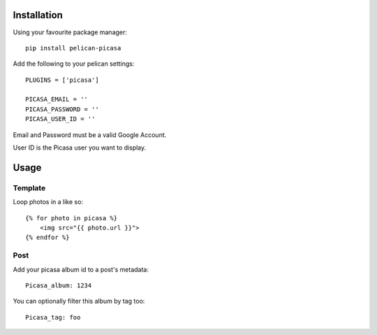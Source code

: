 Installation
------------
Using your favourite package manager::

    pip install pelican-picasa

Add the following to your pelican settings::

    PLUGINS = ['picasa']

    PICASA_EMAIL = ''
    PICASA_PASSWORD = ''
    PICASA_USER_ID = ''

Email and Password must be a valid Google Account.

User ID is the Picasa user you want to display.


Usage
-----
Template
~~~~~~~~
Loop photos in a like so::

    {% for photo in picasa %}
        <img src="{{ photo.url }}">
    {% endfor %}

Post
~~~~
Add your picasa album id to a post's metadata::

    Picasa_album: 1234

You can optionally filter this album by tag too::

    Picasa_tag: foo

